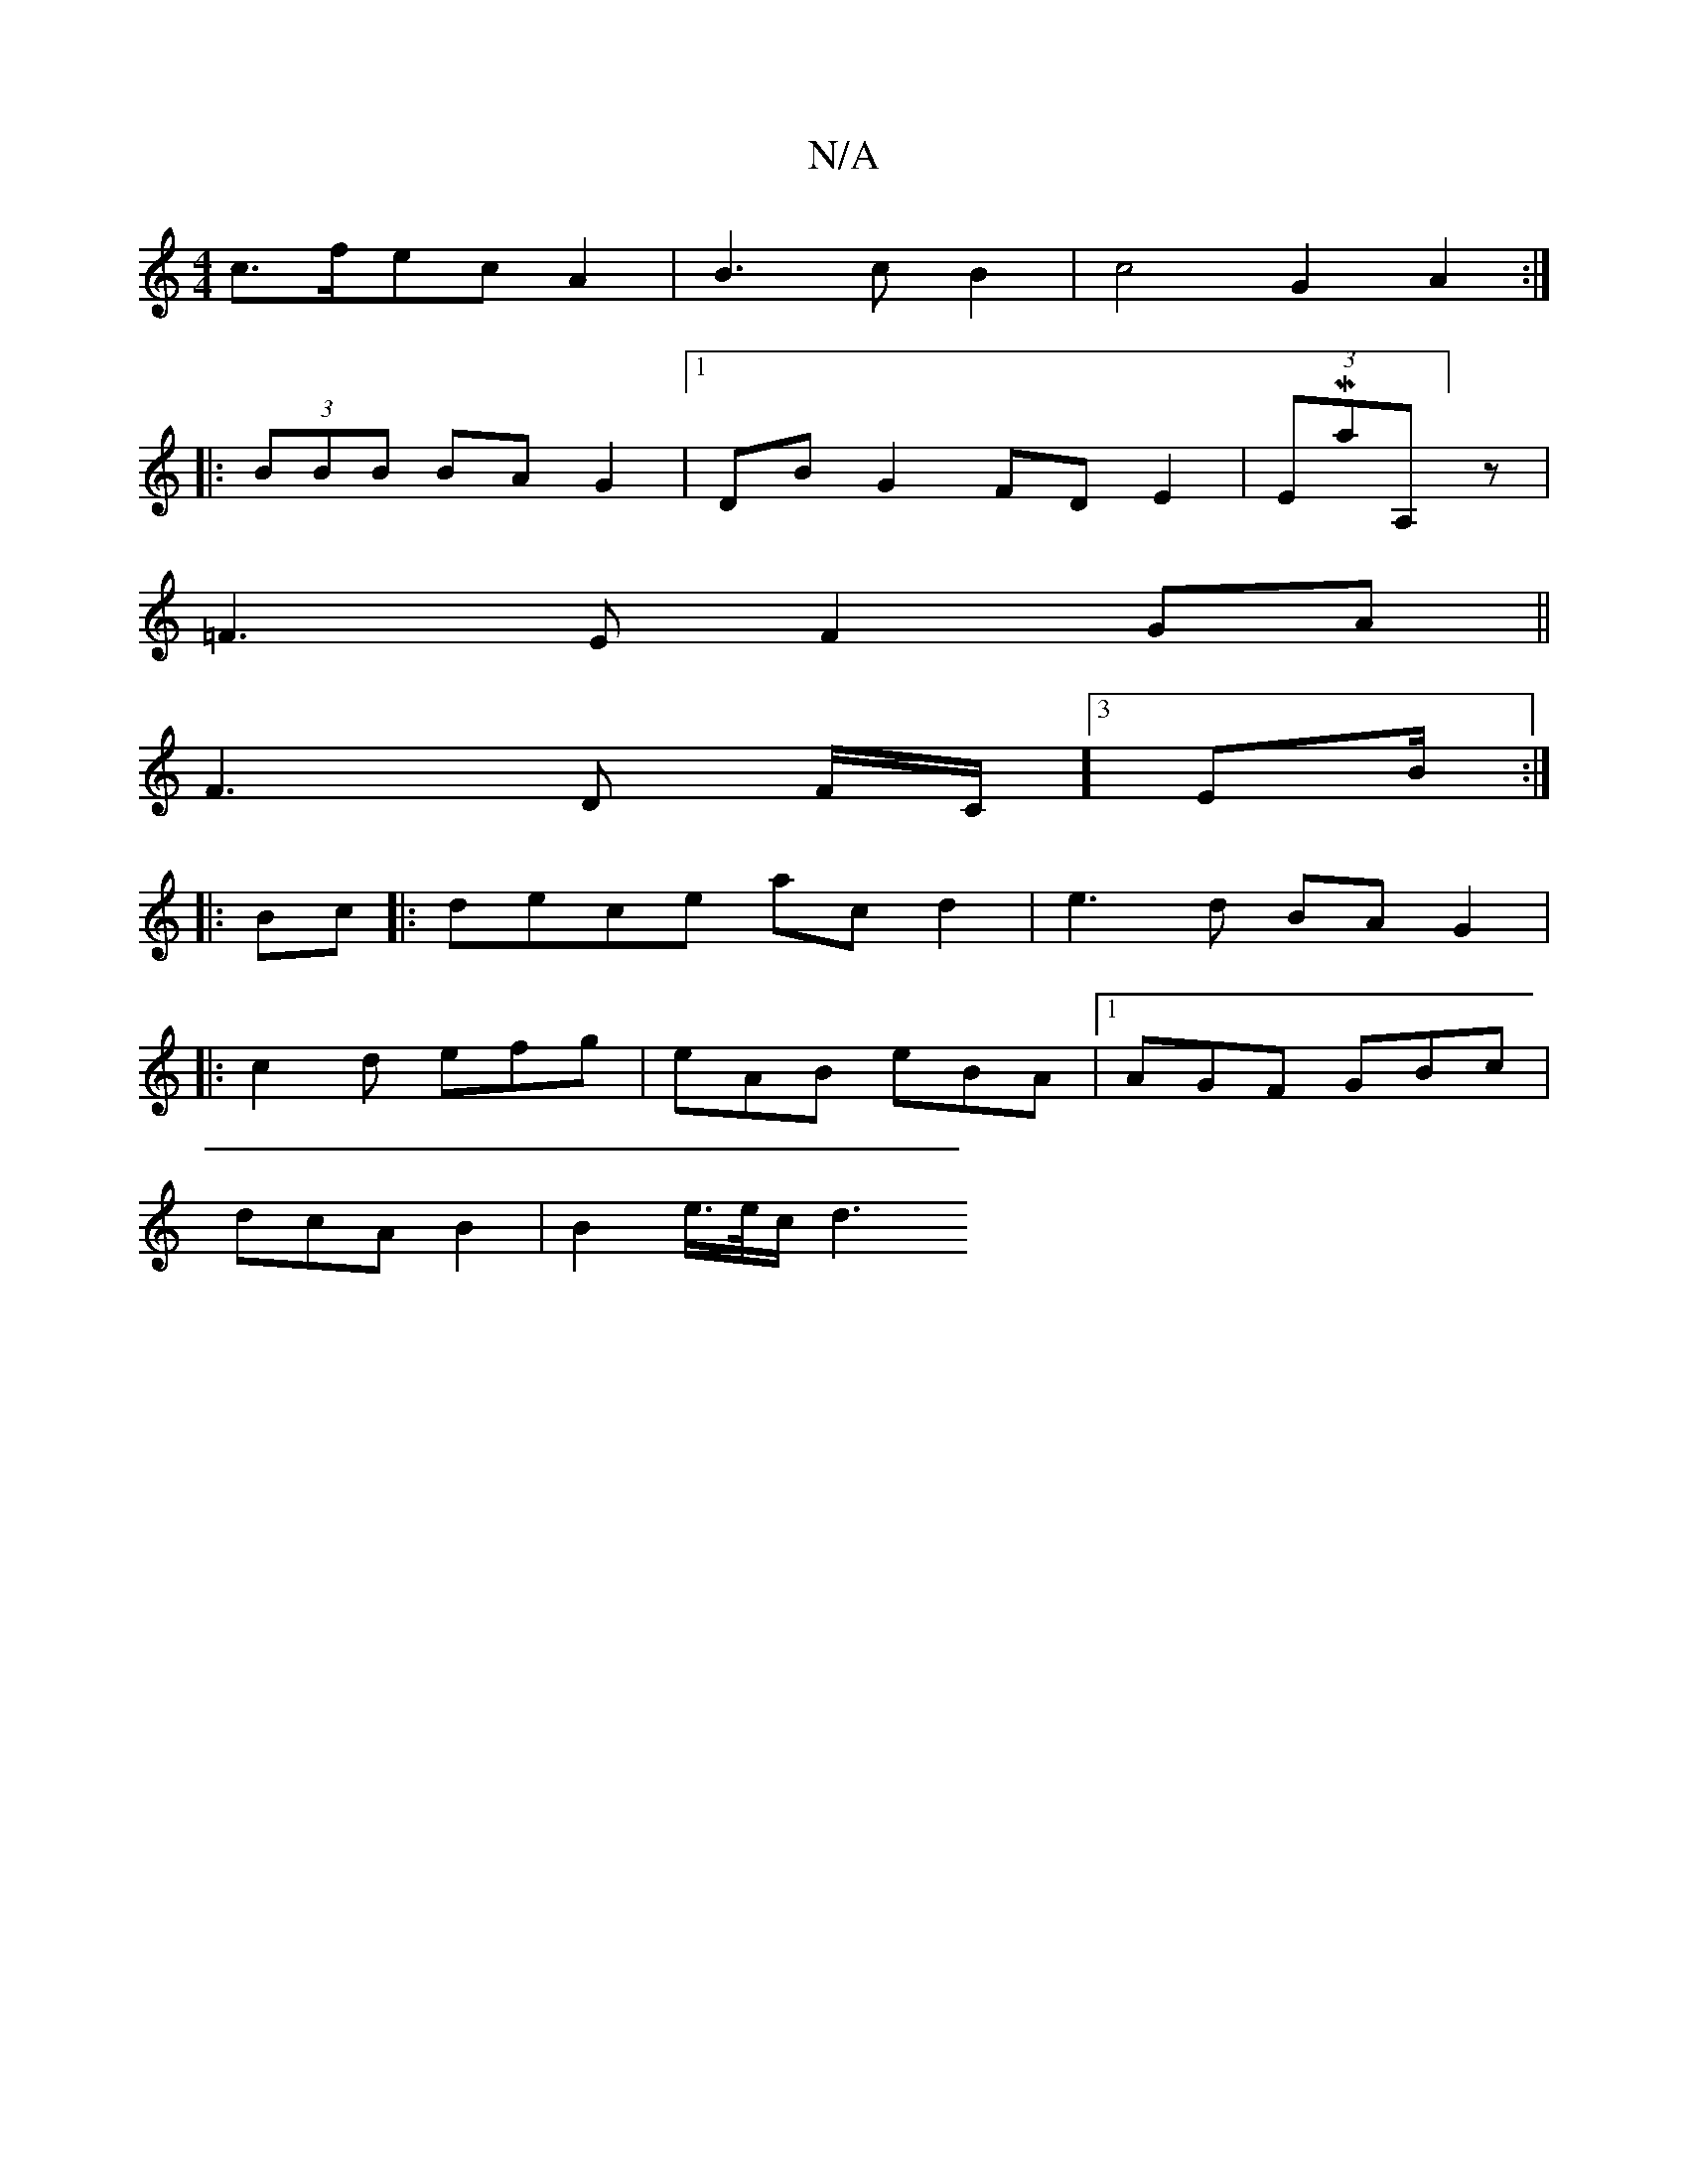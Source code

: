 X:1
T:N/A
M:4/4
R:N/A
K:Cmajor
 c>fec A2 | B3 c B2 | c4 G2 A2 :|
|:(3BBB BA G2 |1 DB G2 FD E2 |(3EMaj7/A,]z|
=F3E F2 GA||
F3D F/C/2][3 EB/2 :|
|:Bc |:dece ac d2|e3 d BA G2|
|: c2 d efg |eAB eBA |1 AGF GBc |
dcA B2 | B2 e/2>e/2c/2d3